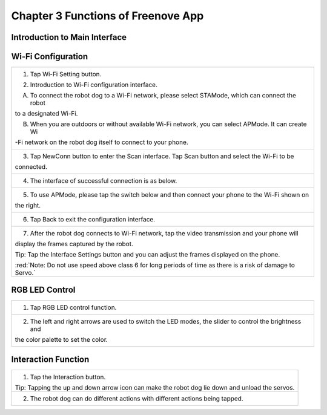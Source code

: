##############################################################################
Chapter 3 Functions of Freenove App
##############################################################################

Introduction to Main Interface
****************************************************

.. raw:: html

   <iframe height="500" width="690" src="https://www.youtube.com/embed/cuFT8CrPvqY" frameborder="0" allowfullscreen></iframe>

.. image:: ../_static/imgs/3_Functions_of_Freenove_App_/Chapter03_00.png
    :align: center

Wi-Fi Configuration
************************************

+-------------------------------------------------------------------------------------------------------------+
| 1. Tap Wi-Fi Setting button.                                                                                |
|                                                                                                             |
| |Chapter03_01|                                                                                              |
|                                                                                                             |
| 2. Introduction to Wi-Fi configuration interface.                                                           |
|                                                                                                             |
| A. To connect the robot dog to a Wi-Fi network, please select STAMode, which can connect the robot          |
|                                                                                                             |
| to a designated Wi-Fi.                                                                                      |
|                                                                                                             |
| B. When you are outdoors or without available Wi-Fi network, you can select APMode. It can create Wi        |
|                                                                                                             |
| -Fi network on the robot dog itself to connect to your phone.                                               |
|                                                                                                             |
| |Chapter03_02|                                                                                              |
+-------------------------------------------------------------------------------------------------------------+
| 3. Tap NewConn button to enter the Scan interface. Tap Scan button and select the Wi-Fi to be               |
|                                                                                                             |
| connected.                                                                                                  |
|                                                                                                             |
| |Chapter03_03|                                                                                              |
+-------------------------------------------------------------------------------------------------------------+
| 4. The interface of successful connection is as below.                                                      |
|                                                                                                             |
| |Chapter03_04|                                                                                              |
+-------------------------------------------------------------------------------------------------------------+
| 5. To use APMode, please tap the switch below and then connect your phone to the Wi-Fi shown on             |
|                                                                                                             |
| the right.                                                                                                  |
|                                                                                                             |
| |Chapter03_05|                                                                                              |
+-------------------------------------------------------------------------------------------------------------+
| 6. Tap Back to exit the configuration interface.                                                            |
|                                                                                                             |
| |Chapter03_06|                                                                                              |
+-------------------------------------------------------------------------------------------------------------+
| 7. After the robot dog connects to Wi-Fi network, tap the video transmission and your phone will            |
|                                                                                                             |
| display the frames captured by the robot.                                                                   |
|                                                                                                             |
| |Chapter03_07|                                                                                              |
|                                                                                                             |
| Tip: Tap the Interface Settings button and you can adjust the frames displayed on the phone.                |
|                                                                                                             |
| |Chapter03_08|                                                                                              |
|                                                                                                             |
| :red:`Note: Do not use speed above class 6 for long periods of time as there is a risk of damage to Servo.` |
+-------------------------------------------------------------------------------------------------------------+

.. |Chapter03_01| image:: ../_static/imgs/3_Functions_of_Freenove_App_/Chapter03_01.png
.. |Chapter03_02| image:: ../_static/imgs/3_Functions_of_Freenove_App_/Chapter03_02.png
.. |Chapter03_03| image:: ../_static/imgs/3_Functions_of_Freenove_App_/Chapter03_03.png
.. |Chapter03_04| image:: ../_static/imgs/3_Functions_of_Freenove_App_/Chapter03_04.png
.. |Chapter03_05| image:: ../_static/imgs/3_Functions_of_Freenove_App_/Chapter03_05.png
.. |Chapter03_06| image:: ../_static/imgs/3_Functions_of_Freenove_App_/Chapter03_06.png
.. |Chapter03_07| image:: ../_static/imgs/3_Functions_of_Freenove_App_/Chapter03_07.png
.. |Chapter03_08| image:: ../_static/imgs/3_Functions_of_Freenove_App_/Chapter03_08.png

RGB LED Control
****************************

+----------------------------------------------------------------------------------------------------------+
| 1. Tap RGB LED control function.                                                                         |
|                                                                                                          |
| |Chapter03_09|                                                                                           |
+----------------------------------------------------------------------------------------------------------+
| 2. The left and right arrows are used to switch the LED modes, the slider to control the brightness and  |
|                                                                                                          |
| the color palette to set the color.                                                                      |
|                                                                                                          |
| |Chapter03_10|                                                                                           |
+----------------------------------------------------------------------------------------------------------+

.. |Chapter03_09| image:: ../_static/imgs/3_Functions_of_Freenove_App_/Chapter03_09.png
.. |Chapter03_10| image:: ../_static/imgs/3_Functions_of_Freenove_App_/Chapter03_10.png

Interaction Function
******************************

+------------------------------------------------------------------------------------------------+
| 1. Tap the Interaction button.                                                                 |
|                                                                                                |
| |Chapter03_11|                                                                                 |
|                                                                                                |
| Tip: Tapping the up and down arrow icon can make the robot dog lie down and unload the servos. |
+------------------------------------------------------------------------------------------------+
| 2. The robot dog can do different actions with different actions being tapped.                 |
|                                                                                                |
| |Chapter03_12|                                                                                 |
+------------------------------------------------------------------------------------------------+

.. |Chapter03_11| image:: ../_static/imgs/3_Functions_of_Freenove_App_/Chapter03_11.png
.. |Chapter03_12| image:: ../_static/imgs/3_Functions_of_Freenove_App_/Chapter03_12.png